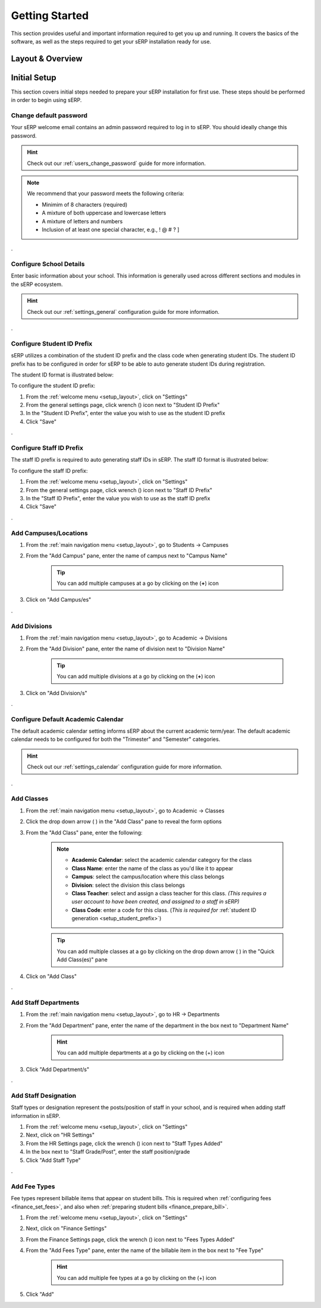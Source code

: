 Getting Started
###############

This section provides useful and important information required to get you up and running. It covers the basics of the software, as well as the steps required to get your sERP installation ready for use.

.. |drop_arrow| image:: ../images/drop-arrow.png


.. _setup_layout:

Layout & Overview
*****************

.. image:: ../images/layout-nav.png
	:alt: Layout and Navigation Overview




.. _setup_initial:

Initial Setup
*************

This section covers initial steps needed to prepare your sERP installation for first use. These steps should be performed in order to begin using sERP.



Change default password
=======================

Your sERP welcome email contains an admin password required to log in to sERP. You should ideally change this password.

.. hint::

	Check out our :ref:`users_change_password` guide for more information.


.. note::

	We recommend that your password meets the following criteria:

	* Minimim of 8 characters (required)
	* A mixture of both uppercase and lowercase letters
	* A mixture of letters and numbers
	* Inclusion of at least one special character, e.g., ! @ # ? ]


.


.. _setup_details:

Configure School Details
========================

Enter basic information about your school. This information is generally used across different sections and modules in the sERP ecosystem.

.. hint::

	Check out our :ref:`settings_general` configuration guide for more information.


.


.. _setup_student_prefix:

Configure Student ID Prefix
===========================

sERP utilizes a combination of the student ID prefix and the class code when generating student IDs. The student ID prefix has to be configured in order for sERP to be able to auto generate student IDs during registration.

The student ID format is illustrated below:

.. image:: ../images/student_prefix.png
	:alt: Student ID Prefix

To configure the student ID prefix:

.. |wrench_icon| image:: ../images/wrench.png

1. From the :ref:`welcome menu <setup_layout>`, click on "Settings"
2. From the general settings page, click wrench (|wrench_icon|) icon next to "Student ID Prefix"
3. In the "Student ID Prefix", enter the value you wish to use as the student ID prefix
4. Click "Save"


.


.. _setup_staff_prefix:

Configure Staff ID Prefix
=========================

The staff ID prefix is required to auto generating staff IDs in sERP. The staff ID format is illustrated below:

.. image:: ../images/staff_prefix.png
	:alt: Staff ID Prefix

To configure the staff ID prefix:

1. From the :ref:`welcome menu <setup_layout>`, click on "Settings"
2. From the general settings page, click wrench (|wrench_icon|) icon next to "Staff ID Prefix"
3. In the "Staff ID Prefix", enter the value you wish to use as the staff ID prefix
4. Click "Save"


.


.. _setup_campuses:

Add Campuses/Locations
======================

1. From the :ref:`main navigation menu <setup_layout>`, go to Students -> Campuses
2. From the "Add Campus" pane, enter the name of campus next to "Campus Name"

	.. tip::
		You can add multiple campuses at a go by clicking on the (**+**) icon
3. Click on "Add Campus/es"



.

.. _setup_divisions:

Add Divisions
=============

1. From the :ref:`main navigation menu <setup_layout>`, go to Academic -> Divisions
2. From the "Add Division" pane, enter the name of division next to "Division Name"

	.. tip::
		You can add multiple divisions at a go by clicking on the (**+**) icon
3. Click on "Add Division/s"


.


.. _setup_calendar:

Configure Default Academic Calendar
===================================

The default academic calendar setting informs sERP about the current academic term/year. The default academic calendar needs to be configured for both the "Trimester" and "Semester" categories.

.. hint::

	Check out our :ref:`settings_calendar` configuration guide for more information.


.


.. _setup_classes:

Add Classes
===========

1. From the :ref:`main navigation menu <setup_layout>`, go to Academic -> Classes
2. Click the drop down arrow ( |drop_arrow| ) in the "Add Class" pane to reveal the form options
3. From the "Add Class" pane, enter the following:

	.. note::
		* **Academic Calendar**: select the academic calendar category for the class
		* **Class Name**: enter the name of the class as you'd like it to appear
		* **Campus**: select the campus/location where this class belongs
		* **Division**: select the division this class belongs
		* **Class Teacher**: select and assign a class teacher for this class. *(This requires a user account to have been created, and assigned to a staff in sERP)*
		* **Class Code**: enter a code for this class. (*This is required for* :ref:`student ID generation <setup_student_prefix>`)

	.. tip::
		You can add multiple classes at a go by clicking on the drop down arrow ( |drop_arrow| ) in the "Quick Add Class(es)" pane

4. Click on "Add Class"


.

.. _setup_departments:

Add Staff Departments
=====================

1. From the :ref:`main navigation menu <setup_layout>`, go to HR -> Departments
2. From the "Add Department" pane, enter the name of the department in the box next to "Department Name"

	.. hint::
		You can add multiple departments at a go by clicking on the (+) icon

3. Click "Add Department/s"


.

.. _setup_staff_types:

Add Staff Designation
=====================

Staff types or designation represent the posts/position of staff in your school, and is required when adding staff information in sERP.

1. From the :ref:`welcome menu <setup_layout>`, click on "Settings"
2. Next, click on "HR Settings"
3. From the HR Settings page, click the wrench (|wrench_icon|) icon next to "Staff Types Added"
4. In the box next to "Staff Grade/Post", enter the staff position/grade
5. Click "Add Staff Type"


.


.. _setup_fee_types:

Add Fee Types
=============

Fee types represent billable items that appear on student bills. This is required when :ref:`configuring fees <finance_set_fees>`, and also when :ref:`preparing student bills <finance_prepare_bill>`.

1. From the :ref:`welcome menu <setup_layout>`, click on "Settings"
2. Next, click on "Finance Settings"
3. From the Finance Settings page, click the wrench (|wrench_icon|) icon next to "Fees Types Added"
4. From the "Add Fees Type" pane, enter the name of the billable item in the box next to "Fee Type"

	.. hint::
		You can add multiple fee types at a go by clicking on the (+) icon

5. Click "Add"
